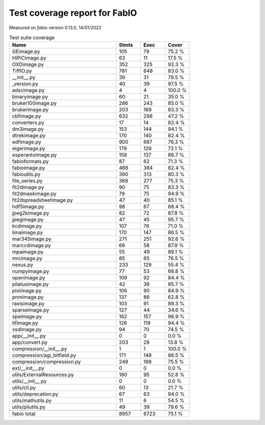 Test coverage report for FabIO
==============================

Measured on *fabio* version 0.13.0, 14/01/2022

.. csv-table:: Test suite coverage
   :header: "Name", "Stmts", "Exec", "Cover"
   :widths: 35, 8, 8, 8

   "GEimage.py", "105", "79", "75.2 %"
   "HiPiCimage.py", "63", "11", "17.5 %"
   "OXDimage.py", "352", "325", "92.3 %"
   "TiffIO.py", "781", "648", "83.0 %"
   "__init__.py", "39", "31", "79.5 %"
   "_version.py", "40", "39", "97.5 %"
   "adscimage.py", "4", "4", "100.0 %"
   "binaryimage.py", "60", "21", "35.0 %"
   "bruker100image.py", "286", "243", "85.0 %"
   "brukerimage.py", "203", "169", "83.3 %"
   "cbfimage.py", "632", "298", "47.2 %"
   "converters.py", "17", "14", "82.4 %"
   "dm3image.py", "153", "144", "94.1 %"
   "dtrekimage.py", "170", "140", "82.4 %"
   "edfimage.py", "900", "687", "76.3 %"
   "eigerimage.py", "179", "129", "72.1 %"
   "esperantoimage.py", "158", "137", "86.7 %"
   "fabioformats.py", "87", "62", "71.3 %"
   "fabioimage.py", "466", "384", "82.4 %"
   "fabioutils.py", "390", "313", "80.3 %"
   "file_series.py", "368", "277", "75.3 %"
   "fit2dimage.py", "90", "75", "83.3 %"
   "fit2dmaskimage.py", "79", "75", "94.9 %"
   "fit2dspreadsheetimage.py", "47", "40", "85.1 %"
   "hdf5image.py", "98", "67", "68.4 %"
   "jpeg2kimage.py", "82", "72", "87.8 %"
   "jpegimage.py", "47", "45", "95.7 %"
   "kcdimage.py", "107", "76", "71.0 %"
   "limaimage.py", "170", "147", "86.5 %"
   "mar345image.py", "271", "251", "92.6 %"
   "marccdimage.py", "66", "58", "87.9 %"
   "mpaimage.py", "55", "49", "89.1 %"
   "mrcimage.py", "85", "65", "76.5 %"
   "nexus.py", "233", "129", "55.4 %"
   "numpyimage.py", "77", "53", "68.8 %"
   "openimage.py", "109", "92", "84.4 %"
   "pilatusimage.py", "42", "36", "85.7 %"
   "pixiimage.py", "106", "90", "84.9 %"
   "pnmimage.py", "137", "86", "62.8 %"
   "raxisimage.py", "103", "91", "88.3 %"
   "sparseimage.py", "127", "44", "34.6 %"
   "speimage.py", "162", "157", "96.9 %"
   "tifimage.py", "126", "119", "94.4 %"
   "xsdimage.py", "94", "70", "74.5 %"
   "app/__init__.py", "0", "0", "0.0 %"
   "app/convert.py", "203", "28", "13.8 %"
   "compression/__init__.py", "1", "1", "100.0 %"
   "compression/agi_bitfield.py", "171", "148", "86.5 %"
   "compression/compression.py", "249", "188", "75.5 %"
   "ext/__init__.py", "0", "0", "0.0 %"
   "utils/ExternalResources.py", "180", "95", "52.8 %"
   "utils/__init__.py", "0", "0", "0.0 %"
   "utils/cli.py", "60", "13", "21.7 %"
   "utils/deprecation.py", "67", "63", "94.0 %"
   "utils/mathutils.py", "11", "6", "54.5 %"
   "utils/pilutils.py", "49", "39", "79.6 %"

   "fabio total", "8957", "6723", "75.1 %"
